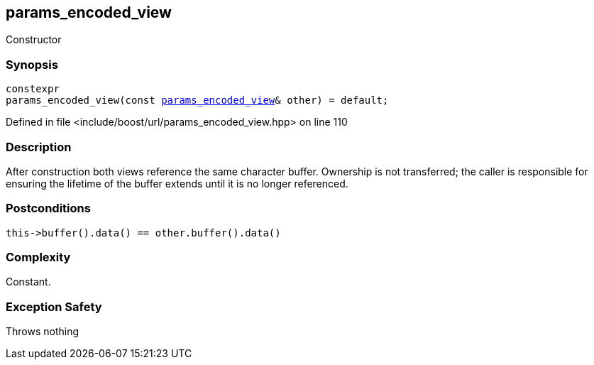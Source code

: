 :relfileprefix: ../../../
[#6BFCBFF424AADBFE50D068D13DA3F9BE55A3B8F2]
== params_encoded_view

pass:v,q[Constructor]


=== Synopsis

[source,cpp,subs="verbatim,macros,-callouts"]
----
constexpr
params_encoded_view(const xref:reference/boost/urls/params_encoded_view.adoc[params_encoded_view]& other) = default;
----

Defined in file <include/boost/url/params_encoded_view.hpp> on line 110

=== Description

pass:v,q[After construction both views] pass:v,q[reference the same character buffer.]
pass:v,q[Ownership is not transferred; the caller]
pass:v,q[is responsible for ensuring the lifetime]
pass:v,q[of the buffer extends until it is no]
pass:v,q[longer referenced.]

=== Postconditions
[,cpp]
----
this->buffer().data() == other.buffer().data()
----

=== Complexity
pass:v,q[Constant.]

=== Exception Safety
pass:v,q[Throws nothing]


